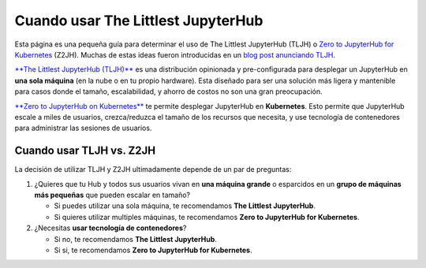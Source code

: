 .. _tema/cuandousar:

===================================
Cuando usar The Littlest JupyterHub
===================================

Esta página es una pequeña guía para determinar el uso de The Littlest JupyterHub
(TLJH) o `Zero to JupyterHub for Kubernetes <https://zero-to-jupyterhub.readthedocs.io/en/latest/>`_ (Z2JH).
Muchas de estas ideas fueron introducidas en un 
`blog post anunciando TLJH <http://words.yuvi.in/post/the-littlest-jupyterhub/>`_.

`**The Littlest JupyterHub (TLJH)** <https://the-littlest-jupyterhub.readthedocs.io/en/latest/>`_ es una 
distribución opinionada y pre-configurada para desplegar un JupyterHub en **una sola máquina** 
(en la nube o en tu propio hardware). Esta diseñado para ser una solución más ligera y mantenible 
para casos donde el tamaño, escalabilidad, y ahorro de costos no son una gran preocupación.

`**Zero to JupyterHub on Kubernetes** <https://zero-to-jupyterhub.readthedocs.io/en/latest/>`_ te permite
desplegar JupyterHub en **Kubernetes**. Esto permite que JupyterHub escale a miles de usuarios,
crezca/reduzca el tamaño de los recursos que necesita, y use tecnología de contenedores para 
administrar las sesiones de usuarios.

Cuando usar TLJH vs. Z2JH
=========================

La decisión de utilizar TLJH y Z2JH ultimadamente depende de un par de preguntas:

1. ¿Quieres que tu Hub y todos sus usuarios vivan en **una máquina grande** o esparcidos en un **grupo de máquinas más pequeñas** que pueden escalar en tamaño?

   * Si puedes utilizar una sola máquina, te recomendamos **The Littlest JupyterHub**.
   * Si quieres utilizar multiples máquinas, te recomendamos **Zero to JupyterHub for Kubernetes**.
2. ¿Necesitas **usar tecnología de contenedores**?

   * Si no, te recomendamos **The Littlest JupyterHub**.
   * Si si, te recomendamos **Zero to JupyterHub for Kubernetes**.
